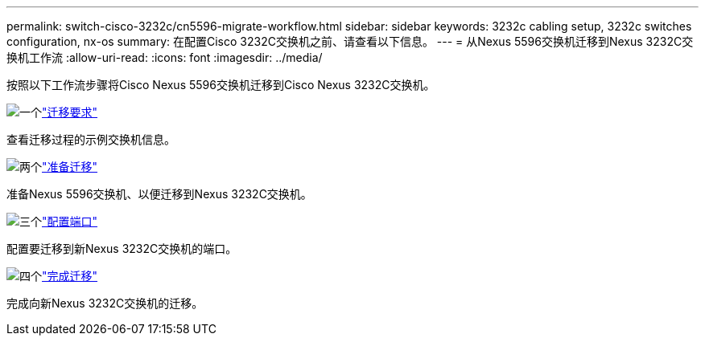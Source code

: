 ---
permalink: switch-cisco-3232c/cn5596-migrate-workflow.html 
sidebar: sidebar 
keywords: 3232c cabling setup, 3232c switches configuration, nx-os 
summary: 在配置Cisco 3232C交换机之前、请查看以下信息。 
---
= 从Nexus 5596交换机迁移到Nexus 3232C交换机工作流
:allow-uri-read: 
:icons: font
:imagesdir: ../media/


[role="lead"]
按照以下工作流步骤将Cisco Nexus 5596交换机迁移到Cisco Nexus 3232C交换机。

.image:https://raw.githubusercontent.com/NetAppDocs/common/main/media/number-1.png["一个"]link:cn5596-migrate-requirements.html["迁移要求"]
[role="quick-margin-para"]
查看迁移过程的示例交换机信息。

.image:https://raw.githubusercontent.com/NetAppDocs/common/main/media/number-2.png["两个"]link:cn5596-prepare-to-migrate.html["准备迁移"]
[role="quick-margin-para"]
准备Nexus 5596交换机、以便迁移到Nexus 3232C交换机。

.image:https://raw.githubusercontent.com/NetAppDocs/common/main/media/number-3.png["三个"]link:cn5596-configure-ports.html["配置端口"]
[role="quick-margin-para"]
配置要迁移到新Nexus 3232C交换机的端口。

.image:https://raw.githubusercontent.com/NetAppDocs/common/main/media/number-4.png["四个"]link:cn5596-complete-migration.html["完成迁移"]
[role="quick-margin-para"]
完成向新Nexus 3232C交换机的迁移。
